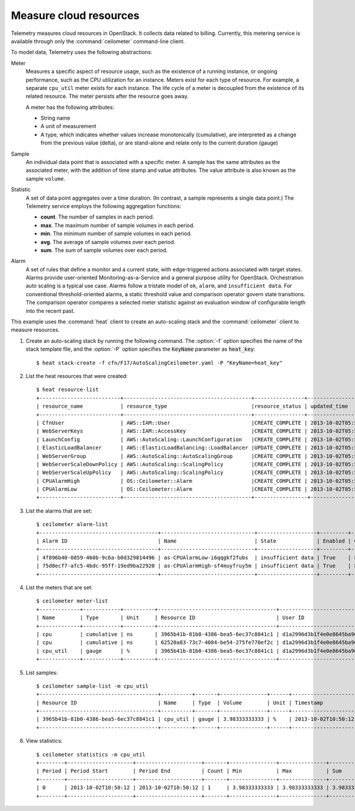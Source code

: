=======================
Measure cloud resources
=======================

Telemetry measures cloud resources in OpenStack. It collects data
related to billing. Currently, this metering service is available
through only the :command:`ceilometer` command-line client.

To model data, Telemetry uses the following abstractions:

Meter
  Measures a specific aspect of resource usage,
  such as the existence of a running instance, or
  ongoing performance, such as the CPU utilization
  for an instance. Meters exist for each type of
  resource. For example, a separate ``cpu_util``
  meter exists for each instance. The life cycle
  of a meter is decoupled from the existence of
  its related resource. The meter persists after
  the resource goes away.

  A meter has the following attributes:

  * String name

  * A unit of measurement

  * A type, which indicates whether values increase
    monotonically (cumulative), are interpreted as
    a change from the previous value (delta), or are
    stand-alone and relate only to the current duration (gauge)

Sample
  An individual data point that is associated with a specific meter.
  A sample has the same attributes as the associated meter, with
  the addition of time stamp and value attributes. The value attribute
  is also known as the sample ``volume``.

Statistic
  A set of data point aggregates over a time duration. (In contrast,
  a sample represents a single data point.) The Telemetry service
  employs the following aggregation functions:

  * **count**. The number of samples in each period.
  * **max**. The maximum number of sample volumes in each period.
  * **min**. The minimum number of sample volumes in each period.
  * **avg**. The average of sample volumes over each period.
  * **sum**. The sum of sample volumes over each period.

Alarm
  A set of rules that define a monitor and a current state, with
  edge-triggered actions associated with target states.
  Alarms provide user-oriented Monitoring-as-a-Service and a
  general purpose utility for OpenStack. Orchestration auto
  scaling is a typical use case. Alarms follow a tristate
  model of ``ok``, ``alarm``, and ``insufficient data``.
  For conventional threshold-oriented alarms, a static
  threshold value and comparison operator govern state transitions.
  The comparison operator compares a selected meter statistic against
  an evaluation window of configurable length into the recent past.

This example uses the :command:`heat` client to create an auto-scaling
stack and the :command:`ceilometer` client to measure resources.

#. Create an auto-scaling stack by running the following command.
   The :option:`-f` option specifies the name of the stack template
   file, and the :option:`-P` option specifies the :code:`KeyName`
   parameter as :code:`heat_key`::

     $ heat stack-create -f cfn/F17/AutoScalingCeilometer.yaml -P "KeyName=heat_key"

#. List the heat resources that were created::

     $ heat resource-list
     +--------------------------+-----------------------------------------+----------------+----------------------+
     | resource_name            | resource_type                           |resource_status | updated_time         |
     +--------------------------+-----------------------------------------+----------------+----------------------+
     | CfnUser                  | AWS::IAM::User                          |CREATE_COMPLETE | 2013-10-02T05:53:41Z |
     | WebServerKeys            | AWS::IAM::AccessKey                     |CREATE_COMPLETE | 2013-10-02T05:53:42Z |
     | LaunchConfig             | AWS::AutoScaling::LaunchConfiguration   |CREATE_COMPLETE | 2013-10-02T05:53:43Z |
     | ElasticLoadBalancer      | AWS::ElasticLoadBalancing::LoadBalancer |UPDATE_COMPLETE | 2013-10-02T05:55:58Z |
     | WebServerGroup           | AWS::AutoScaling::AutoScalingGroup      |CREATE_COMPLETE | 2013-10-02T05:55:58Z |
     | WebServerScaleDownPolicy | AWS::AutoScaling::ScalingPolicy         |CREATE_COMPLETE | 2013-10-02T05:56:00Z |
     | WebServerScaleUpPolicy   | AWS::AutoScaling::ScalingPolicy         |CREATE_COMPLETE | 2013-10-02T05:56:00Z |
     | CPUAlarmHigh             | OS::Ceilometer::Alarm                   |CREATE_COMPLETE | 2013-10-02T05:56:02Z |
     | CPUAlarmLow              | OS::Ceilometer::Alarm                   |CREATE_COMPLETE | 2013-10-02T05:56:02Z |
     +--------------------------+-----------------------------------------+-----------------+---------------------+

#. List the alarms that are set::

    $ ceilometer alarm-list
    +--------------------------------------+------------------------------+-------------------+---------+------------+----------------------------------+
    | Alarm ID                             | Name                         | State             | Enabled | Continuous | Alarm condition                  |
    +--------------------------------------+------------------------------+-------------------+---------+------------+----------------------------------+
    | 4f896b40-0859-460b-9c6a-b0d329814496 | as-CPUAlarmLow-i6qqgkf2fubs  | insufficient data | True    | False      | cpu_util &lt; 15.0 during 1x 60s |
    | 75d8ecf7-afc5-4bdc-95ff-19ed9ba22920 | as-CPUAlarmHigh-sf4muyfruy5m | insufficient data | True    | False      | cpu_util &gt; 50.0 during 1x 60s |
    +--------------------------------------+------------------------------+-------------------+---------+------------+----------------------------------+

#. List the meters that are set::

    $ ceilometer meter-list
    +-------------+------------+----------+--------------------------------------+----------------------------------+----------------------------------+
    | Name        | Type       | Unit     | Resource ID                          | User ID                          | Project ID                       |
    +-------------+------------+----------+--------------------------------------+----------------------------------+----------------------------------+
    | cpu         | cumulative | ns       | 3965b41b-81b0-4386-bea5-6ec37c8841c1 | d1a2996d3b1f4e0e8645ba9650308011 | bf03bf32e3884d489004ac995ff7a61c |
    | cpu         | cumulative | ns       | 62520a83-73c7-4084-be54-275fe770ef2c | d1a2996d3b1f4e0e8645ba9650308011 | bf03bf32e3884d489004ac995ff7a61c |
    | cpu_util    | gauge      | %        | 3965b41b-81b0-4386-bea5-6ec37c8841c1 | d1a2996d3b1f4e0e8645ba9650308011 | bf03bf32e3884d489004ac995ff7a61c |
    +-------------+------------+----------+--------------------------------------+----------------------------------+----------------------------------+

#. List samples::

     $ ceilometer sample-list -m cpu_util
     +--------------------------------------+----------+-------+---------------+------+---------------------+
     | Resource ID                          | Name     | Type  | Volume        | Unit | Timestamp           |
     +--------------------------------------+----------+-------+---------------+------+---------------------+
     | 3965b41b-81b0-4386-bea5-6ec37c8841c1 | cpu_util | gauge | 3.98333333333 | %    | 2013-10-02T10:50:12 |
     +--------------------------------------+----------+-------+---------------+------+---------------------+

#. View statistics::

    $ ceilometer statistics -m cpu_util
    +--------+---------------------+---------------------+-------+---------------+---------------+---------------+---------------+----------+---------------------+---------------------+
    | Period | Period Start        | Period End          | Count | Min           | Max           | Sum           | Avg           | Duration | Duration Start      | Duration End        |
    +--------+---------------------+---------------------+-------+---------------+---------------+---------------+---------------+----------+---------------------+---------------------+
    | 0      | 2013-10-02T10:50:12 | 2013-10-02T10:50:12 | 1     | 3.98333333333 | 3.98333333333 | 3.98333333333 | 3.98333333333 | 0.0      | 2013-10-02T10:50:12 | 2013-10-02T10:50:12 |
    +--------+---------------------+---------------------+-------+---------------+---------------+---------------+---------------+----------+---------------------+---------------------+
